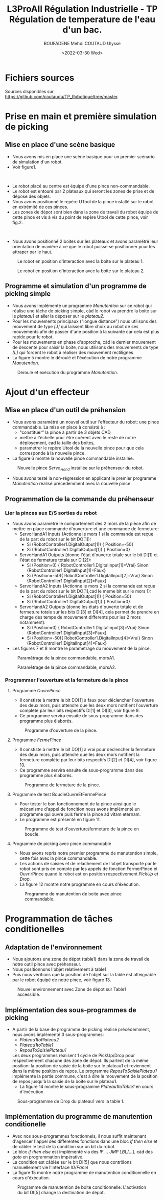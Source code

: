 #+TITLE:L3ProAII Régulation Industrielle -  TP Régulation de temperature de l'eau d'un bac.
#+AUTHOR:BOUFADENE Mehdi COUTAUD Ulysse
#+DATE:<2022-03-30 Wed>
# #+LATEX_HEADER:\usepackage[margin=0.7in]{geometry}


#+LATEX: \newpage


* Fichiers sources
Sources disponibles sur [[https://github.com/coutaudu/TP_Robotique/tree/master]].

* Prise en main et première simulation de picking
** Mise en place d'une scène basique
+ Nous avons mis en place une scène basique pour un premier scénario de simulation d'un robot.
+ Voir figure1.
#+CAPTION: \\
[[./figures/1_DeploimentPickingSimple.png]]

+ Le robot placé au centre est équipé d'une pince non-commandable.
+ Le robot est entouré par 2 plateaux qui seront les zones de prise et de dépose des objets.
+ Nous avons positionné le repère UTool de la pince installé sur le robot en extrémité de ces pinces.
+ Les zones de dépot sont bien dans la zone de travail du robot équipé de cette pince et vis à vis du point de repère Utool de cette pince, voir fig.2.
#+CAPTION: \\
[[./figures/2_Pince1UtoolArea.png]]

+ Nous avons positionné 2 boites sur les plateaux et avons paramétré leur orientation de manière à ce que le robot puisse se positionner pour les attraper par le haut.
#+CAPTION: Le robot en position d'interaction avec la boite sur le plateau 1.
[[./figures/3_RobotInterActionBoitePlateau1.png]]
#+CAPTION: Le robot en position d'interaction avec la boite sur le plateau 2.
[[./figures/4_RobotInterActionBoitePlateau2.png]]


** Programme et simulation d'un programme de picking simple
+ Nous avons implémenté un programme /Manutention/ sur ce robot qui réalise une tâche de picking simple, càd le robot va prendre la boite sur le /plateau1/ et aller la déposer sur le /plateau2/.
+ Pour les mouvements principaux ("longue distance") nous utilisons des mouvement de type /[J]/ qui laissent libre choix au robot de ses mouvements afin de passer d'une position à la suivante car cela est plus rapide pour le robot.
+ Pour les mouvements en phase d'approche, càd le dernier mouvement de descente pour saisir la boite, nous utilisons des mouvements de type /[L]/ qui forcent le robot à réaliser des mouvement rectilignes.
+ La figure 5 montre le déroulé et l'éxécution de notre programme /Manutention/.
#+CAPTION: Déroulé et exécution du programme /Manutention/.
[[./figures/5_ProgrammeManutention.png]]

* Ajout d'un effecteur
** Mise en place d'un outil de préhension
+ Nous avons paramétré un nouvel outil sur l'effecteur du robot: une pince commandable.
  La mise en place à consisté à :
  + "constituer" la pince à partir de 3 objets CAD,
  + mettre à l'échelle pour être coérent avec le reste de notre déployement, cad la taille des boites,
  + parametrer le repère Utool de la nouvelle pince pour que cela corresponde à la nouvelle pince.
+ La figure 6 montre la nouvelle pince commandable installée.
#+CAPTION: Nouvelle pince /Servo_Hand/ installée sur le préhenseur du robot.
[[./figures/6_ServoHand.png]]

+ Nous avons testé la non-régression en applicant le premier programme /Manutention/ réalisé précedemment avec la nouvelle pince.

** Programmation de la commande du préhenseur
*** Lier la pinces aux E/S sorties du robot   
+ Nous avons parametré le comportement des 2 mors de la pièce afin de mettre en place commande d'ouverture et une commande de fermeture:
  + ServoHandA1 Inputs (Actionne le mors 1 si la commande est reçue de la part du robot sur le bit DO[1]):
    + Si (RobotController1.DigitalOutput[1])  { Position=-50}
    + Si (!RobotController1.DigitalOutput[1]) { Position=0}  
  + ServoHandA1 Outputs (donne l'état d'ouverte totale sur le bit DI[1] et l'état de fermeture totale sur DI[2]):
    + Si (Position=0)  { RobotController1.DigitalInput[1]=Vrai} Sinon {RobotController1.DigitalInput[1]=Faux}
    + Si (Position=-50){ RobotController1.DigitalInput[2]=Vrai} Sinon {RobotController1.DigitalInput[2]=Faux}
  + ServoHandA2 Inputs (Actionne le mors 2 si la commande est reçue de la part du robot sur le bit DO[1],cad le meme bit sur le mors 1):
    + Si (RobotController1.DigitalOutput[1])  { Position=50}
    + Si (!RobotController1.DigitalOutput[1]) { Position=0}  
  + ServoHandA2 Outputs (donne les états d'ouverte totale et de fermeture totale sur les bits DI[3] et DI[4], cela permet de prendre en charge des temps de mouvement differents pour les 2 mors notamment):
    + Si (Position=0)  { RobotController1.DigitalInput[3]=Vrai} Sinon {RobotController1.DigitalInput[3]=Faux}
    + Si (Position=-50){ RobotController1.DigitalInput[4]=Vrai} Sinon {RobotController1.DigitalInput[4]=Faux}
+ Les figures 7 et 8 montre le parametrage du mouvement de la pince.
#+CAPTION: Paramêtrage de la pince commandable, morsA1.
[[./figures/7_MotionServoHandA1.png]]
#+CAPTION: Paramêtrage de la pince commandable, morsA2.
[[./figures/8_MotionServoHandA2.png]]

*** Programmer l'ouverture et la fermeture de la pince
**** Programme /OuvrePince/
+ Il constiste à mettre le bit DO[1] à faux pour déclencher l'ouverture des deux mors, puis attendre que les deux mors notifient l'ouverture complète par leur bits respectifs DI[1] et DI[3], voir figure 9.
+ Ce programme servira ensuite de sous-programme dans des programme plus élaborés.     
#+CAPTION: Programme d'ouverture de la pince.
[[./figures/9_OuvrePince.png]]

**** Programme /FermePince/
+ Il constiste à mettre le bit DO[1] à vrai pour déclencher la fermeture des deux mors, puis attendre que les deux mors notifient la fermeture complète par leur bits respectifs DI[2] et DI[4], voir figure 10.
+ Ce programme servira ensuite de sous-programme dans des programme plus élaborés.     
#+CAPTION: Programme de fermeture de la pince.
[[./figures/10_FermePince.png]]

**** Programme de test BoucleOuvreEtFermePince
+ Pour tester le bon fonctionnement de la pince ainsi que le mécanisme d'appel de foncition nous avons implémenté un programme qui ouvre puis ferme la pince ad vitam eternam.
+ Le programme est présenté en figure 11.
#+CAPTION: Programme de test d'ouverture/fermeture de la pince en boucle.
[[./figures/11_PrgBoucleOuvreEtFerme.png]]

**** Programme de picking avec pince commandable
+ Nous avons repris notre premier programme de manutention simple, cette fois avec la pince commandable.
+ Les actions de saisies et de relachement de l'objet transporté par le robot sont pris en compte par les appels de fonction FermerPince et OuvrirPince quand le robot est en position respectivement /PickUp/ et /Drop/.
+ La figure 12 montre notre programme en cours d'éxécution.
#+CAPTION: Programme de manutention de boite avec pince commandable.
[[./figures/12_PrgManutentionCommandePince.png]]

* Programmation de tâches conditionelles
** Adaptation de l'environnement
+ Nous ajoutons une zone de dépot (table1) dans la zone de travail de notre outil pince avec préhenseur.
+ Nous positionnons l'objet relativement à table1.
+ Puis nous vérifions que la position de l'objet sur la table est atteignable par le robot équipé de notre pince, voir figure 13.
#+CAPTION: Nouvel environnement avec Zone de dépot sur Table1 accessible. \\
[[./figures/13_Table1PositionOK.png]]

** Implémentation des sous-programmes de picking
+ A partir de la base de programme de picking réalisé précédemment, nous avons implémenté 3 sous-programmes:
  + /Plateau1toPlateau2/
  + /Plateau1toTable1/
  + /ReposToSaisiePlateau1/  
  Les deux programmes réalisent 1 cycle de PickUp/Drop pour respectivement chacune des zone de dépot.
  Ils partent de la même position: la position de saisie de la boite sur le plateau1 et reviennent dans la même position de repos.
  Le programme /ReposToSaisiePlateau1/ implémente la partie commune, c'est à dire le mouvement de la position de repos jusqu'à la saisie de la boite sur le plateau1.
  + La figure 14 montre le sous-programme /Plateau1toTable1/ en cours d'éxécution.
#+CAPTION: Sous-programme de Drop du plateau1 vers la table 1.
[[./figures/14-PrgPlateau1toTable1.png]]

** Implémentation du programme de manutention conditionelle
+ Avec nos sous-programmes fonctionnels, il nous suffit maintenant d'agencer l'appel des differentes fonctions dans une bloc /if then else/ et de câbler le test de la condition sur un bit du robot.
+ Le bloc /if then else/ est implémenté via des /IF ... JMP LBL[...]/, càd des /goto/ en programmation impérative.
+ La condition est câblée sur le bit DI[5] que nous contrôlons manuellement vie l'interface /IO/Panel/  
+ La figure 15 montre notre programme de manutention conditionnelle en cours d'éxécution.
#+CAPTION: Programme de manutention de boite conditionnelle: L'activation du bit DI[5] change la destination de dépot. 
[[./figures/15-PrgManutentionConditionnelle.png]]

* Programmation d'un second robot et coordination avec le premier
+ Nous avons ajouté un robot et adapté l'environnement afin de réaliser une tache supplémentaire:
  + Lorsque une boite est déposée sur la /Table1/, le Robot2 ramasse la boite et la dépose sur un autre plateau.
+ Nous avons paramétré et testé la capcité du second robot à effectivement ramasser et déposer la boite dans le nouvel environnement.
+ Afin de prévenir d'un éventuel risque de collision des robots nous avons synchronisé leurs actions respectives via un simple mécanisme d'exclusion mutuelle:
  + *ROBOT2:*
    + Robot2 est en position de repos et attend 2 conditions avant de déclencher ses mouvements vers le PickUp sur Table1:
      + La présence de la boite sur la table (sur DI[1])
      + Le signal que Robot1 est en position de sécurité (sur Robot2.DI[2] venant de Robot1.DO[2])
    + Lorsque Robot 2 passe ce double /Lock/, il pose un /Lock/ (sur Robot2.DO[1] partant sur Robot1.DI[6]).
    + Robot2 enclenche le pickup sur /Table1/
    + Robot2 libère son /Lock/ en sortant de la zone de Table1 (cad juste après sont mouvement déloignement)       
  + *ROBOT1:*              
    + Après un dépot sur la /Table1/, une opération est ajoutée:
      /GoToSafePlace/ qui consiste a:
      + se positionner éloigné de /Table1/
      + Libérer le /Lock/ en passant Robot1.DO[2]->Robot2.DI[2] à Vrai.
      + Attendre que Robot2 libère son /Lock/ en passant Robot2.DO[1]->Robot1.DI[6] à Vrai.
      + Reposer un /Lock/ en passant Robot1.DO[2]->Robot2.DI[2] à Faux.
	
+ La figure 16 montre notre système de deux robots coordonnés en cours de simulation.
#+CAPTION:Simulation d'une chaine de manutention comprenant 2 robots avec une coordination entre eux pour prévenir des risques de collision.
[[./figures/16-DoubleRobotCoordo.png]]
